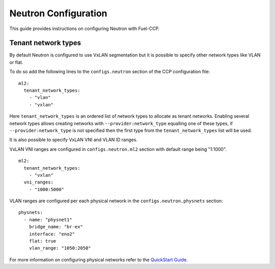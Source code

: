 .. _neutron_configuration:

=====================
Neutron Configuration
=====================

This guide provides instructions on configuring Neutron with Fuel-CCP.

Tenant network types
====================

By default Neutron is configured to use VxLAN segmentation but it is possible
to specify other network types like VLAN or flat.

To do so add the following lines to the ``configs.neutron`` section of the CCP
configuration file:

::

    ml2:
      tenant_network_types:
        - "vlan"
        - "vxlan"

Here ``tenant_network_types`` is an ordered list of network types to allocate as
tenant networks. Enabling several network types allows creating networks with
``--provider:network_type`` equalling one of these types, if ``--provider:network_type``
is not specified then the first type from the ``tenant_network_types`` list will
be used.

It is also possible to specify VxLAN VNI and VLAN ID ranges.

VxLAN VNI ranges are configured in ``configs.neutron.ml2`` section with default range
being "1:1000".

::

    ml2:
      tenant_network_types:
        - "vxlan"
      vni_ranges:
        - "1000:5000"

VLAN ranges are configured per each physical network in the ``configs.neutron.physnets`` section:

::

    physnets:
      - name: "physnet1"
        bridge_name: "br-ex"
        interface: "eno2"
        flat: true
        vlan_range: "1050:2050"

For more information on configuring physical networks refer to the `QuickStart Guide`_.

.. _QuickStart Guide: http://fuel-ccp.readthedocs.io/en/latest/quickstart.html
